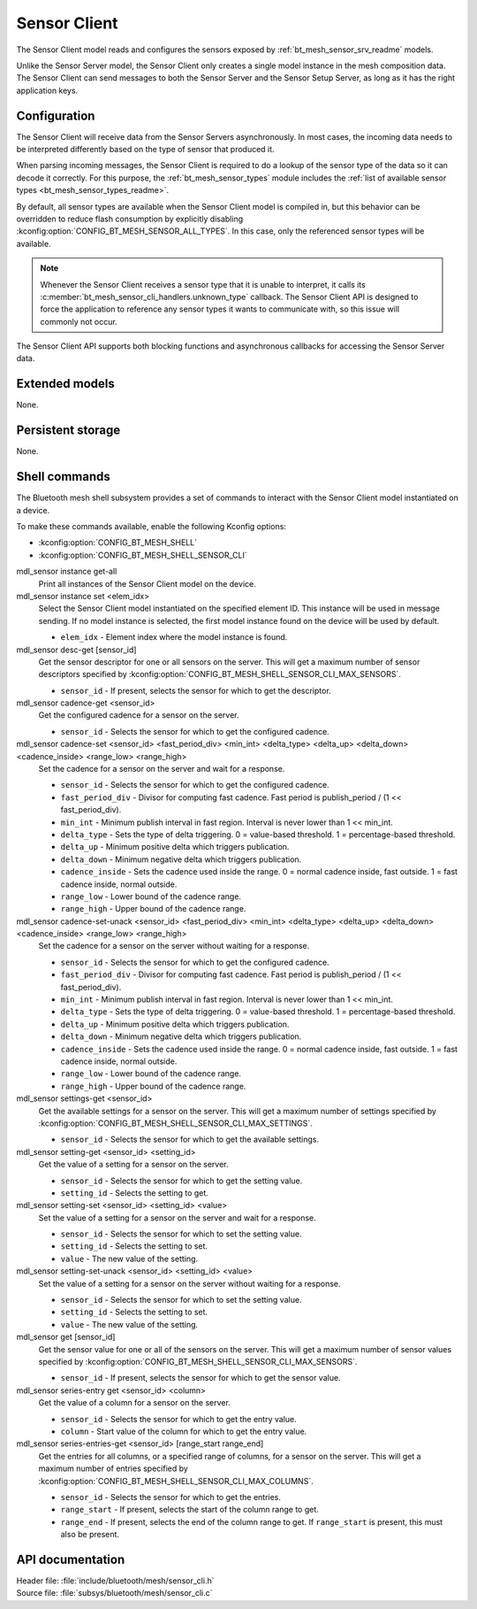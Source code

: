 .. _bt_mesh_sensor_cli_readme:

Sensor Client
#############

The Sensor Client model reads and configures the sensors exposed by :ref:`bt_mesh_sensor_srv_readme` models.

Unlike the Sensor Server model, the Sensor Client only creates a single model instance in the mesh composition data.
The Sensor Client can send messages to both the Sensor Server and the Sensor Setup Server, as long as it has the right application keys.

Configuration
*************

The Sensor Client will receive data from the Sensor Servers asynchronously.
In most cases, the incoming data needs to be interpreted differently based on the type of sensor that produced it.

When parsing incoming messages, the Sensor Client is required to do a lookup of the sensor type of the data so it can decode it correctly.
For this purpose, the :ref:`bt_mesh_sensor_types` module includes the :ref:`list of available sensor types <bt_mesh_sensor_types_readme>`.

By default, all sensor types are available when the Sensor Client model is compiled in, but this behavior can be overridden to reduce flash consumption by explicitly disabling :kconfig:option:`CONFIG_BT_MESH_SENSOR_ALL_TYPES`.
In this case, only the referenced sensor types will be available.

.. note::
    Whenever the Sensor Client receives a sensor type that it is unable to interpret, it calls its :c:member:`bt_mesh_sensor_cli_handlers.unknown_type` callback.
    The Sensor Client API is designed to force the application to reference any sensor types it wants to communicate with, so this issue will commonly not occur.

The Sensor Client API supports both blocking functions and asynchronous callbacks for accessing the Sensor Server data.

Extended models
***************

None.

Persistent storage
******************

None.

Shell commands
**************

The Bluetooth mesh shell subsystem provides a set of commands to interact with the Sensor Client model instantiated on a device.

To make these commands available, enable the following Kconfig options:

* :kconfig:option:`CONFIG_BT_MESH_SHELL`
* :kconfig:option:`CONFIG_BT_MESH_SHELL_SENSOR_CLI`

mdl_sensor instance get-all
   Print all instances of the Sensor Client model on the device.


mdl_sensor instance set <elem_idx>
   Select the Sensor Client model instantiated on the specified element ID.
   This instance will be used in message sending.
   If no model instance is selected, the first model instance found on the device will be used by default.

   * ``elem_idx`` - Element index where the model instance is found.


mdl_sensor desc-get [sensor_id]
   Get the sensor descriptor for one or all sensors on the server.
   This will get a maximum number of sensor descriptors specified by :kconfig:option:`CONFIG_BT_MESH_SHELL_SENSOR_CLI_MAX_SENSORS`.

   * ``sensor_id`` - If present, selects the sensor for which to get the descriptor.


mdl_sensor cadence-get <sensor_id>
   Get the configured cadence for a sensor on the server.

   * ``sensor_id`` - Selects the sensor for which to get the configured cadence.


mdl_sensor cadence-set <sensor_id> <fast_period_div> <min_int> <delta_type> <delta_up> <delta_down> <cadence_inside> <range_low> <range_high>
   Set the cadence for a sensor on the server and wait for a response.

   * ``sensor_id`` - Selects the sensor for which to get the configured cadence.
   * ``fast_period_div`` - Divisor for computing fast cadence. Fast period is publish_period / (1 << fast_period_div).
   * ``min_int`` - Minimum publish interval in fast region. Interval is never lower than 1 << min_int.
   * ``delta_type`` - Sets the type of delta triggering. 0 = value-based threshold. 1 = percentage-based threshold.
   * ``delta_up`` - Minimum positive delta which triggers publication.
   * ``delta_down`` - Minimum negative delta which triggers publication.
   * ``cadence_inside`` - Sets the cadence used inside the range. 0 = normal cadence inside, fast outside. 1 = fast cadence inside, normal outside.
   * ``range_low`` - Lower bound of the cadence range.
   * ``range_high`` - Upper bound of the cadence range.


mdl_sensor cadence-set-unack <sensor_id> <fast_period_div> <min_int> <delta_type> <delta_up> <delta_down> <cadence_inside> <range_low> <range_high>
   Set the cadence for a sensor on the server without waiting for a response.

   * ``sensor_id`` - Selects the sensor for which to get the configured cadence.
   * ``fast_period_div`` - Divisor for computing fast cadence. Fast period is publish_period / (1 << fast_period_div).
   * ``min_int`` - Minimum publish interval in fast region. Interval is never lower than 1 << min_int.
   * ``delta_type`` - Sets the type of delta triggering. 0 = value-based threshold. 1 = percentage-based threshold.
   * ``delta_up`` - Minimum positive delta which triggers publication.
   * ``delta_down`` - Minimum negative delta which triggers publication.
   * ``cadence_inside`` - Sets the cadence used inside the range. 0 = normal cadence inside, fast outside. 1 = fast cadence inside, normal outside.
   * ``range_low`` - Lower bound of the cadence range.
   * ``range_high`` - Upper bound of the cadence range.


mdl_sensor settings-get <sensor_id>
   Get the available settings for a sensor on the server.
   This will get a maximum number of settings specified by :kconfig:option:`CONFIG_BT_MESH_SHELL_SENSOR_CLI_MAX_SETTINGS`.

   * ``sensor_id`` - Selects the sensor for which to get the available settings.


mdl_sensor setting-get <sensor_id> <setting_id>
   Get the value of a setting for a sensor on the server.

   * ``sensor_id`` - Selects the sensor for which to get the setting value.
   * ``setting_id`` - Selects the setting to get.


mdl_sensor setting-set <sensor_id> <setting_id> <value>
   Set the value of a setting for a sensor on the server and wait for a response.

   * ``sensor_id`` - Selects the sensor for which to set the setting value.
   * ``setting_id`` - Selects the setting to set.
   * ``value`` - The new value of the setting.


mdl_sensor setting-set-unack <sensor_id> <setting_id> <value>
   Set the value of a setting for a sensor on the server without waiting for a response.

   * ``sensor_id`` - Selects the sensor for which to set the setting value.
   * ``setting_id`` - Selects the setting to set.
   * ``value`` - The new value of the setting.


mdl_sensor get [sensor_id]
   Get the sensor value for one or all of the sensors on the server.
   This will get a maximum number of sensor values specified by :kconfig:option:`CONFIG_BT_MESH_SHELL_SENSOR_CLI_MAX_SENSORS`.

   * ``sensor_id`` - If present, selects the sensor for which to get the sensor value.


mdl_sensor series-entry get <sensor_id> <column>
   Get the value of a column for a sensor on the server.

   * ``sensor_id`` - Selects the sensor for which to get the entry value.
   * ``column`` - Start value of the column for which to get the entry value.


mdl_sensor series-entries-get <sensor_id> [range_start range_end]
   Get the entries for all columns, or a specified range of columns, for a sensor on the server.
   This will get a maximum number of entries specified by :kconfig:option:`CONFIG_BT_MESH_SHELL_SENSOR_CLI_MAX_COLUMNS`.

   * ``sensor_id`` - Selects the sensor for which to get the entries.
   * ``range_start`` - If present, selects the start of the column range to get.
   * ``range_end`` - If present, selects the end of the column range to get. If ``range_start`` is present, this must also be present.


API documentation
*****************

| Header file: :file:`include/bluetooth/mesh/sensor_cli.h`
| Source file: :file:`subsys/bluetooth/mesh/sensor_cli.c`

.. doxygengroup:: bt_mesh_sensor_cli
   :project: nrf
   :members:
